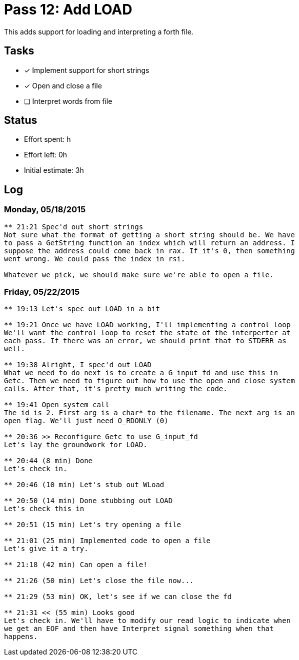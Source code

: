 = Pass 12: Add LOAD

This adds support for loading and interpreting a forth file.



== Tasks
- [x] Implement support for short strings
- [x] Open and close a file
- [ ] Interpret words from file


== Status
- Effort spent: h
- Effort left: 0h
- Initial estimate: 3h

== Log

=== Monday, 05/18/2015
----
** 21:21 Spec'd out short strings
Not sure what the format of getting a short string should be. We have
to pass a GetString function an index which will return an address. I
suppose the address could come back in rax. If it's 0, then something
went wrong. We could pass the index in rsi.

Whatever we pick, we should make sure we're able to open a file.
----


=== Friday, 05/22/2015
----
** 19:13 Let's spec out LOAD in a bit

** 19:21 Once we have LOAD working, I'll implementing a control loop
We'll want the control loop to reset the state of the interperter at
each pass. If there was an error, we should print that to STDERR as
well. 

** 19:38 Alright, I spec'd out LOAD
What we need to do next is to create a G_input_fd and use this in
Getc. Then we need to figure out how to use the open and close system
calls. After that, it's pretty much writing the code.

** 19:41 Open system call
The id is 2. First arg is a char* to the filename. The next arg is an
open flag. We'll just need O_RDONLY (0)

** 20:36 >> Reconfigure Getc to use G_input_fd
Let's lay the groundwork for LOAD.

** 20:44 (8 min) Done
Let's check in.

** 20:46 (10 min) Let's stub out WLoad

** 20:50 (14 min) Done stubbing out LOAD
Let's check this in

** 20:51 (15 min) Let's try opening a file

** 21:01 (25 min) Implemented code to open a file
Let's give it a try.

** 21:18 (42 min) Can open a file!

** 21:26 (50 min) Let's close the file now...

** 21:29 (53 min) OK, let's see if we can close the fd

** 21:31 << (55 min) Looks good
Let's check in. We'll have to modify our read logic to indicate when
we get an EOF and then have Interpret signal something when that
happens.
----